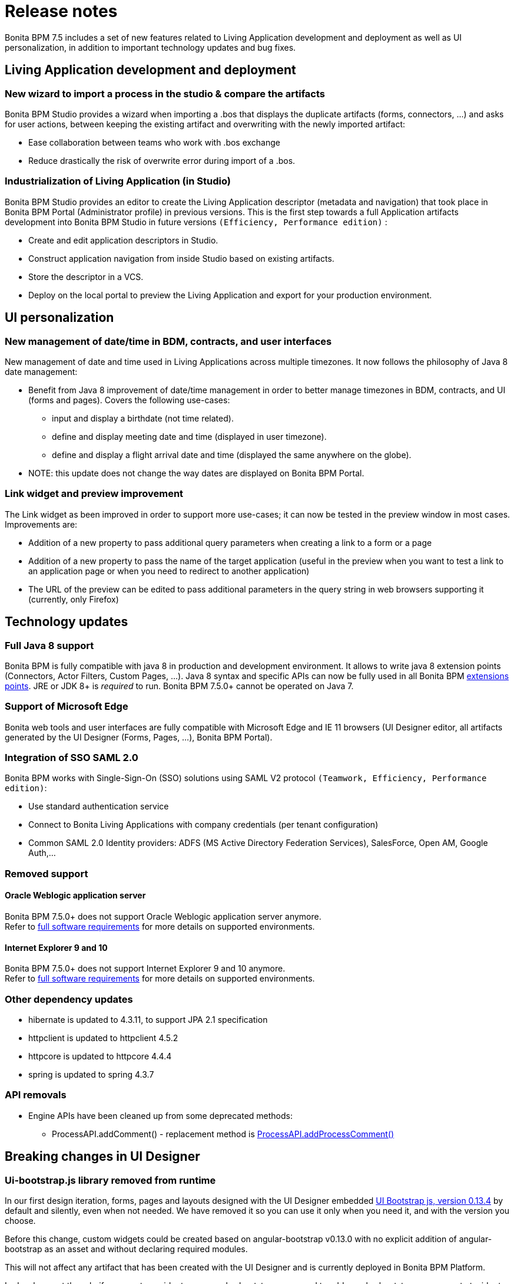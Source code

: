 = Release notes
:description: Bonita BPM 7.5 includes a set of new features related to Living Application development and deployment as well as UI personalization, in addition to important technology updates and bug fixes.

Bonita BPM 7.5 includes a set of new features related to Living Application development and deployment as well as UI personalization, in addition to important technology updates and bug fixes.

[#living-application-development-and-deployment]

== Living Application development and deployment

=== New wizard to import a process in the studio & compare the artifacts

Bonita BPM Studio provides a wizard when importing a .bos that displays the duplicate artifacts (forms, connectors, ...)  and asks for user actions, between keeping the existing artifact and overwriting with the newly imported artifact:

* Ease collaboration between teams who work with .bos exchange
* Reduce drastically the risk of overwrite error during import of a .bos.

=== Industrialization of Living Application (in Studio)

Bonita BPM Studio provides an editor to create the Living Application descriptor (metadata and navigation) that took place in Bonita BPM Portal (Administrator profile) in previous versions. This is the first step towards a full Application artifacts development into Bonita BPM Studio in future versions `(Efficiency, Performance edition)` :

* Create and edit application descriptors in Studio.
* Construct application navigation from inside Studio based on existing artifacts.
* Store the descriptor in a VCS.
* Deploy on the local portal to preview the Living Application and export for your production environment.

[#ui-personalization]

== UI personalization

=== New management of date/time in BDM, contracts, and user interfaces

New management of date and time used in Living Applications across multiple timezones. It now follows the philosophy of Java 8 date management:

* Benefit from Java 8 improvement of date/time management in order to better manage timezones in BDM, contracts, and UI (forms and pages). Covers the following use-cases:
 ** input and display a birthdate (not time related).
 ** define and display meeting date and time (displayed in user timezone).
 ** define and display a flight arrival date and time (displayed the same anywhere on the globe).
* NOTE: this update does not change the way dates are displayed on Bonita BPM Portal.

=== Link widget and preview improvement

The Link widget as been improved in order to support more use-cases; it can now be tested in the preview window in most cases. Improvements are:

* Addition of a new property to pass additional query parameters when creating a link to a form or a page
* Addition of a new property to pass the name of the target application (useful in the preview when you want to test a link to an application page or when you need to redirect to another application)
* The URL of the preview can be edited to pass additional parameters in the query string in web browsers supporting it (currently, only Firefox)

[#technology-updates]

== Technology updates

=== Full Java 8 support

Bonita BPM is fully compatible with java 8 in production and development environment. It allows to write java 8 extension points (Connectors, Actor Filters, Custom Pages, ...). Java 8 syntax and specific APIs can now be fully used in all Bonita BPM xref:software-extensibility.adoc]#stable_extension_points[extensions points].
JRE or JDK 8+ is _required_ to run. Bonita BPM 7.5.0+ cannot be operated on Java 7.

=== Support of Microsoft Edge

Bonita web tools and user interfaces are fully compatible with Microsoft Edge and IE 11 browsers (UI Designer editor, all artifacts generated by the UI Designer (Forms, Pages, ...), Bonita BPM Portal).

=== Integration of SSO SAML 2.0

Bonita BPM works with Single-Sign-On (SSO) solutions using SAML V2 protocol `(Teamwork, Efficiency, Performance edition)`:

* Use standard authentication service
* Connect to Bonita Living Applications with company credentials (per tenant configuration)
* Common SAML 2.0 Identity providers: ADFS (MS Active Directory Federation Services), SalesForce, Open AM, Google Auth,...

=== Removed support

==== Oracle Weblogic application server

Bonita BPM 7.5.0+ does not support Oracle Weblogic application server anymore. +
Refer to xref:hardware-and-software-requirements.adoc[full software requirements] for more details on supported environments.

==== Internet Explorer 9 and 10

Bonita BPM 7.5.0+ does not support Internet Explorer 9 and 10 anymore. +
Refer to xref:hardware-and-software-requirements.adoc[full software requirements] for more details on supported environments.

=== Other dependency updates

* hibernate is updated to 4.3.11, to support JPA 2.1 specification
* httpclient is updated to httpclient 4.5.2
* httpcore is updated to httpcore 4.4.4
* spring is updated to spring 4.3.7

=== API removals

* Engine APIs have been cleaned up from some deprecated methods:
 ** ProcessAPI.addComment() - replacement method is http://documentation.bonitasoft.com/javadoc/api/${varVersion}/org/bonitasoft/engine/api/ProcessRuntimeAPI.html#addProcessComment-long-java.lang.String-[ProcessAPI.addProcessComment()]

== Breaking changes in UI Designer

=== Ui-bootstrap.js library removed from runtime

In our first design iteration, forms, pages and layouts designed with the UI Designer embedded
http://angular-ui.github.io/bootstrap/versioned-docs/0.13.4/[UI Bootstrap js, version 0.13.4] by default and silently,
even when not needed. We have removed it so you can use it only when you need it, and with the version you choose.

Before this change, custom widgets could be created based on angular-bootstrap v0.13.0 with no explicit addition of
angular-bootstrap as an asset and without declaring required modules.

This will not affect any artifact that has been created with the UI Designer and is currently deployed in Bonita BPM Platform.

In development though, if your custom widgets use angular-bootstrap, you need to add angular-bootstrap as an asset at widget level, and declare the appropriate required modules.

==== Forms, pages, layouts CSS cleaned

The default CSS file embedded in UI Designer artifacts (except custom widgets) has been cleaned. Indeed, some of this CSS
rules were overall not used and cluttered this file.

This will not affect any artifact that has been created with the UI Designer and is currently deployed in Bonita BPM Platform.

Nevertheless some unwanted style could appear when importing a custom layout based on the default layout of Bonita BPM prior to 7.5.0.
If you do so and observe that the layout menu does not fit the whole width of your page, you can bring back the default
style by adding the following lines in `layout.css` file.

[source,css]
----
.component .container {
     width: 100%;
 }
----

We recommand that you re-create your custom layout based on Bonita 7.5.0+ default layout.

== Limitations and known issues

* *MacOS Sierra (10.12)*: *Bonita BPM Studio* installed using the `zip` package fails during launch. Bonita BPM can successfully be installed on *MacOS Sierra* using the `dmg` package
* *MacOS* environment: starting from *MacOS El Capitan 10.11.4* (March 2016), new security rules block the launch of *Bonita BPM Studio*. You must temporarily remove security on `App` launching in _System Preferences→Security & Confidentiality_.
* *living application*: if you forget the trailing slash in the URL, the redirection to the valid URL will encode your query parameters twice. You may have to manage this in your custom pages, in case you parse the query parameters and they contain special characters.

== Bug fixes

=== Fixes in Bonita BPM 7.5.4

==== Fixes in Documentation

* BS-16934	Missing info in the Custom Layout documentation page
* BS-16720	Living Application layout customisation: Side Menu example not working properly in 7.5.0

==== Fixes in Engine component

* BS-16878	Engine does not support operations on Business Data in a catch message

==== Fixes in Studio component

* BS-15115	Message catch vs BO \=> operation failed: Message content which uses a java method to set BO attribute generates an exception
* BS-16823	Browse H2 database (h2 console) not working on Windows 64bit if Bonita installed using installer 32bit
* BS-16853	Exporting a process fails if process uses a process variable with XML data type and without schema import
* BS-16857	NullPointerException raised on task change type
* BS-16879	Unwanted Studio error message when using message content of type Integer
* BS-16883	Studio generates wrong data type on call activity data mapping

==== Fixes in UI Designer component

* None

==== Fixes in Web component

* BS-16954	Portal incompatible with Chrome 60 (released 25 Jul 2017)

=== Bonita BPM 7.5.3 (skipped)

An issue with Google Chrome version 60 has been identified and impacts all versions of Bonita up to 7.5.3 (included). We choose not to release 7.5.3 and instead build a new version (7.5.4) that includes 7.5.3 modifications and a fix for Chrome.

=== Fixes in Bonita BPM 7.5.2

==== Fixes in Documentation

* BS-16372 7.4.x Deploy bundle installation procedure in not clear enough
* BS-16691 Documentation does not list Long type as supported for contract input
* BS-16731 Applications Portal doc page still states that application development occurs in the Portal

==== Fixes in Engine component

* BS-16482 REST API Extensions are unstable in debug mode
* BS-16611 Alfresco connector breaks case instantiation
* BS-16629 Issue while resuming BPM services in Wildfly and cluster mode

==== Fixes in Studio component

* BS-16684	Business Object attributes table with height too short to access buttons on BDM Management
* BS-16692	Incoherence after contract type update
* BS-16699	In application page tokens,"-" and "_" are not considered as valid characters
* BS-16705	.proc file size is too BIG due to complex contrat input references in expression
* BS-16723	Wrong studio warning: cannot store the count query in a process data of type long
* BS-16729	When switching from one diagram to another, tab operations is not updated
* BS-16730	Missing import of BPMN2 diagram in the Studio
* BS-16732	Cannot assign a Parameter to a Data to send to a child process

==== Fixes in UI Designer component

* BS-16736 leaving the Rich text Area Max value empty leads to an error message

==== Fixes in Web component

* BS-16482 REST API Extensions are unstable in debug mode
* BS-16021 Http 400 response for font resources in an application page designed with UID
* BS-16263 Security fails in bonita/portal/resource/app and LivingApplicationPageServlet
* BS-16350 While using IE, IFrame removal causes loss of the ability to focus input elements
* BS-16474 Analytics Case history japser report broken
* BS-16758 Bonita wildfly bundle startup failure with the MS SQL Server 6.0 JDBC Driver Version
* BS-16809 File contract input is loaded twice in memory

=== Fixes in Bonita BPM 7.5.1

==== Fixes in Documentation

* BS-15711 Connector maxThreads default is 20 and not 200 as indicated in the Doc
* BS-16287 Add Layout migration step in the release note 7.3 for bug fix [BS-14885]
* BS-16518 Website does not display latest documentation version
* BS-16535 Getting started tutorial refer to old Date type

==== Fixes in Engine component

* BS-14752 Improve validation messages when two BOs of type A are in a composition in BO of type B
* BS-15015 Cannot start case with a Search Index referencing a Business data
* BS-16057 ProcessApi.sendMessage does not allow the messageContent value to be null or an empty string
* BS-16188 Invalid connector implementation generates a NULL pointer exeption
* BS-16253 LDAP Synchronizer can not resolve dynamic LDAP groups (groupOfURLs)
* BS-16521 Cannot get the document with DocumentsSearchDescriptor.CONTENT_STORAGE_ID
* BS-16543 Timetracker activated prevents the tenant resuming

==== Fixes in Studio component

* BS-16473 Improve Studio Help message for Operations
* BS-16554 Engine errors while exporting BAR file are not displayed in Studio
* BS-16589 While setting an actor filter you can read "Connector definitions" instead "Actor filter definitions"

==== Fixes in Web component

* BS-16551 Process Actor Mapping: Label role is not displayed in section "roles mapped"
* BS-16594 Process Actor Mapping: membership popup does not load Role at first load
* BS-16626 Unmapped an entity in Process Manager mapping, the name of entity isn't displayed in title.

=== Fixes in Bonita BPM 7.5.0

* BS-12872 Cannot retry a task if the displayName script fails
* BS-15232 Web Service Connector fails when receiving HTTP Code status 307
* BS-15721 Import a layout from 7.x (prior to 7.3) into 7.3 UIdesigner overrides the widgets
* BS-15730 getProcessBusinessDataReferences : NullPointerException if BusinessData is multiple AND list contains a null
* BS-15466 Security Issue: Exception messages in JSON responses are not escaped
* BS-15796 Angular bootstrap 0.13.0 is included in vendor.js during runtime
* BS-15799 When path contains a special character (accent) then widget directive fails to build
* BS-15822 Cannot use SOURCE_OBJECT_ID in the Search API of Archived Comments
* BS-15868 Upload field in V6 legacy forms raises a SEVERE harmless error
* BS-15899 With CAS, Redirect URL drops id parameter if the process name contains "id" in the name
* BS-15913 SSO - CAS: service parameter is not properly checked on the URL
* BS-15949 Form V6 URL can be used to list all process instance variable values (autogenerated form)
* BS-15956 Postgres processes are stuck to 100% for a while due to SQL requests involving user_ and actor tables
* BS-15962 bonita.cluster.name property is not used to set the cluster name for the MulticastJoiner from Hazelcast
* BS-15977 Variable completion does not work if NOT operator (!) is used
* BS-15984 Custom Layout - Adding widgets on top of the widget menu increase its height
* BS-16006 Impossible to add row on a editable grid in a V6 form
* BS-16046 File name not refreshed in File upload widget after file deletion and re-upload of the same file
* BS-16067 Data Table paging footer is not usable when too many records
* BS-16078 widget link + Human Task / Instantiation / Overview is broken in preview
* BS-16105 UI Designer Editor 7.4 is not working on Safari
* BS-16115 Request Key and License file contain a wrong osName with Windows 10 and java8_u40 - License Error 27,423
* BS-16121 Only one translation key between server/"build" menu and REST API/"build" button which leads to a wrong translation
* BS-16168 Several catch Link events and inclusive and parallel gateways wrong behavior
* BS-16169 Unique catch Link event receiving several throw links event and inclusive and parallel gateways wrong behavior
* BS-16187 Updating MULTI_INSTANCE_ACTIVITY task state to "skipped" does not update state of "child" task instances
* BS-16213 OracleXAException when resuming BPM Services with WildFly + Oracle /11g R2 after installing Business Data Model
* BS-16221 Page title is incoherent with page message, 404 error vs. 403
* BS-16241 X-Bonita-API-Token Duplicated in login response header
* BS-16273 SVN repository Migration loses Form critical files
* BS-16280 StringIndexes / search keys are not updated in sub-processes
* BS-16282 Parent process stringindex (search key) is updated with a human task's operation part of a subprocess
* BS-16288 Cannot use Japanese characters in Repository name
* BS-16291 Deleting and re-instantiating a Business Object in the same task fails
* BS-16292 Create a new form is missing
* BS-16298 TimeoutException is hidden when it occurs during actor filter execution
* BS-16311 BDM deployment confirm message not translated in French
* BS-16339 Browse H2 database not working on Windows if install folder includes spaces
* BS-16345 Rich text Area Preview raises errors in the developer tool console debug
* BS-16364 Enable to type € character in custom widget template on Windows
* BS-16366 Can not reopen the preview popup on Safari
* BS-16377 Generated documentation on non-interrupting boundary events not reported properly
* BS-16409 Whole Portal displays Half screen in IE11 version 11.0.40 (windows Update KB4012204)
* BS-16410 Remove example on businessDataReference API since it is deprecated
* BS-16415 Typo in BOSWebServerManager.java implies that tech user password MUST equal tech user name
* BS-16451 taskAssigneeId cannot be resolved in groovy script editor in an Activity operation
* BS-16454 Cannot initialize a business object with a query with parameters - value not saved in Studio
* BS-16486 Documents cannot be used as connectors inputs
* BS-16504 Business object lost and transformed in string when used in a email connector after a change
* BS-16507 UI Designer Preview: Uncaught DOMException: Failed to construct 'WebSocket'
* BS-16511 Editing group description breaks relation with child group
* BS-16517 Contract "Add Data" with a document fails
* BS-16531 Contract input description should not be linked to widget placeholder in form generated by the developer
